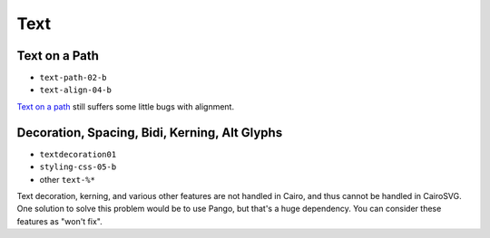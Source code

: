 ======
 Text
======

.. info::

   The ``text.py`` file has to be rewritten. The glyphs must be drawn one by
   one in order to handle new features such as text on paths and glyph rotation.


Text on a Path
==============

- ``text-path-02-b``
- ``text-align-04-b``

`Text on a path <http://www.w3.org/TR/SVG/text.html#TextOnAPath>`_ still
suffers some little bugs with alignment.


Decoration, Spacing, Bidi, Kerning, Alt Glyphs
==============================================

- ``textdecoration01``
- ``styling-css-05-b``
- other ``text-%*``

Text decoration, kerning, and various other features are not handled
in Cairo, and thus cannot be handled in CairoSVG. One solution to solve this
problem would be to use Pango, but that's a huge dependency. You can consider
these features as "won't fix".
